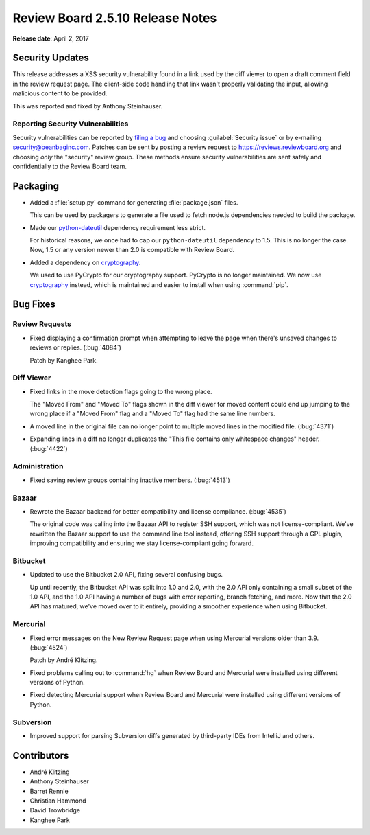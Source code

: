 =================================
Review Board 2.5.10 Release Notes
=================================

**Release date**: April 2, 2017


Security Updates
================

This release addresses a XSS security vulnerability found in a link used by
the diff viewer to open a draft comment field in the review request page. The
client-side code handling that link wasn't properly validating the input,
allowing malicious content to be provided.

This was reported and fixed by Anthony Steinhauser.


Reporting Security Vulnerabilities
----------------------------------

Security vulnerabilities can be reported by `filing a bug`_ and choosing
:guilabel:`Security issue` or by e-mailing security@beanbaginc.com. Patches
can be sent by posting a review request to https://reviews.reviewboard.org and
choosing *only* the "security" review group. These methods ensure security
vulnerabilities are sent safely and confidentially to the Review Board team.


.. _filing a bug: https://hellosplat.com/s/beanbag/tickets/new/


Packaging
=========

* Added a :file:`setup.py` command for generating :file:`package.json` files.

  This can be used by packagers to generate a file used to fetch node.js
  dependencies needed to build the package.

* Made our python-dateutil_ dependency requirement less strict.

  For historical reasons, we once had to cap our ``python-dateutil``
  dependency to 1.5. This is no longer the case. Now, 1.5 or any version
  newer than 2.0 is compatible with Review Board.

* Added a dependency on cryptography_.

  We used to use PyCrypto for our cryptography support. PyCrypto is no longer
  maintained. We now use cryptography_ instead, which is maintained and easier
  to install when using :command:`pip`.


.. _cryptography: https://pypi.python.org/pypi/cryptography
.. _python-dateutil: https://pypi.python.org/pypi/python-dateutil


Bug Fixes
=========

Review Requests
---------------

* Fixed displaying a confirmation prompt when attempting to leave the page
  when there's unsaved changes to reviews or replies. (:bug:`4084`)

  Patch by Kanghee Park.


Diff Viewer
-----------

* Fixed links in the move detection flags going to the wrong place.

  The "Moved From" and "Moved To" flags shown in the diff viewer for moved
  content could end up jumping to the wrong place if a "Moved From" flag and
  a "Moved To" flag had the same line numbers.

* A moved line in the original file can no longer point to multiple moved
  lines in the modified file. (:bug:`4371`)

* Expanding lines in a diff no longer duplicates the "This file contains only
  whitespace changes" header. (:bug:`4422`)


Administration
--------------

* Fixed saving review groups containing inactive members. (:bug:`4513`)


Bazaar
------

* Rewrote the Bazaar backend for better compatibility and license compliance.
  (:bug:`4535`)

  The original code was calling into the Bazaar API to register SSH support,
  which was not license-compliant. We've rewritten the Bazaar support to use
  the command line tool instead, offering SSH support through a GPL plugin,
  improving compatibility and ensuring we stay license-compliant going
  forward.


Bitbucket
---------

* Updated to use the Bitbucket 2.0 API, fixing several confusing bugs.

  Up until recently, the Bitbucket API was split into 1.0 and 2.0, with the
  2.0 API only containing a small subset of the 1.0 API, and the 1.0 API
  having a number of bugs with error reporting, branch fetching, and more.
  Now that the 2.0 API has matured, we've moved over to it entirely, providing
  a smoother experience when using Bitbucket.


Mercurial
---------

* Fixed error messages on the New Review Request page when using Mercurial
  versions older than 3.9. (:bug:`4524`)

  Patch by André Klitzing.

* Fixed problems calling out to :command:`hg` when Review Board and Mercurial
  were installed using different versions of Python.

* Fixed detecting Mercurial support when Review Board and Mercurial were
  installed using different versions of Python.


Subversion
----------

* Improved support for parsing Subversion diffs generated by third-party
  IDEs from IntelliJ and others.


Contributors
============

* André Klitzing
* Anthony Steinhauser
* Barret Rennie
* Christian Hammond
* David Trowbridge
* Kanghee Park
